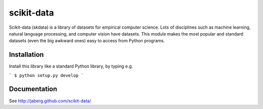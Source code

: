 scikit-data
===========

Scikit-data (skdata) is a library of datasets for empirical computer science. Lots of
disciplines such as machine learning, natural language processing, and computer
vision have datasets.  This module makes the most popular and standard datasets
(even the big awkward ones) easy to access from Python programs.


Installation
------------

Install this library like a standard Python library, by typing e.g.

```
$ python setup.py develop
```


Documentation
-------------

See http://jaberg.github.com/scikit-data/

